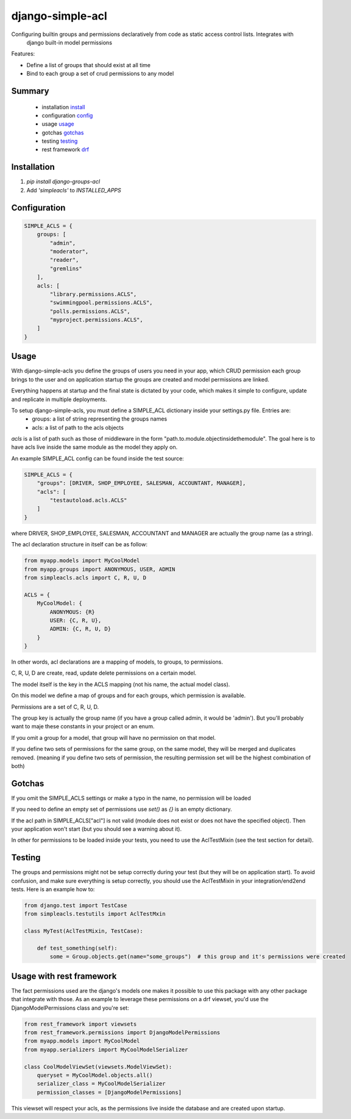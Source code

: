 ============
django-simple-acl
============

Configuring builtin groups and permissions declaratively from code as static access control lists. Integrates with
 django built-in model permissions

Features:

- Define a list of groups that should exist at all time
- Bind to each group a set of crud permissions to any model


Summary
============

    - installation install_
    - configuration config_
    - usage usage_
    - gotchas gotchas_
    - testing testing_
    - rest framework drf_

.. _install:

Installation
============

#. `pip install django-groups-acl`
#. Add `'simpleacls'` to `INSTALLED_APPS`

.. _config:

Configuration
=============

.. code-block:: python

    SIMPLE_ACLS = {
        groups: [
            "admin",
            "moderator",
            "reader",
            "gremlins"
        ],
        acls: [
            "library.permissions.ACLS",
            "swimmingpool.permissions.ACLS",
            "polls.permissions.ACLS",
            "myproject.permissions.ACLS",
        ]
    }

.. _usage:

Usage
=====

With django-simple-acls you define the groups of users you need in your app, which CRUD permission each group brings to
the user and on application startup the groups are created and model permissions are linked.

Everything happens at startup and the final state is dictated by your code, which makes it simple to configure, update
and replicate in multiple deployments.

To setup django-simple-acls, you must define a SIMPLE_ACL dictionary inside your settings.py file. Entries are:
    - groups: a list of string representing the groups names
    - acls: a list of path to the acls objects

`acls` is a list of path such as those of middleware in the form "path.to.module.objectinsidethemodule". The goal here
is to have acls live inside the same module as the model they apply on.

An example SIMPLE_ACL config can be found inside the test source:

.. code-block:: python

    SIMPLE_ACLS = {
        "groups": [DRIVER, SHOP_EMPLOYEE, SALESMAN, ACCOUNTANT, MANAGER],
        "acls": [
            "testautoload.acls.ACLS"
        ]
    }

where DRIVER, SHOP_EMPLOYEE, SALESMAN, ACCOUNTANT and MANAGER are actually the group name (as a string).

The acl declaration structure in itself can be as follow:

.. code-block:: python

    from myapp.models import MyCoolModel
    from myapp.groups import ANONYMOUS, USER, ADMIN
    from simpleacls.acls import C, R, U, D

    ACLS = {
        MyCoolModel: {
            ANONYMOUS: {R}
            USER: {C, R, U},
            ADMIN: {C, R, U, D}
        }
    }

In other words, acl declarations are a mapping of models, to groups, to permissions.

C, R, U, D are create, read, update delete permissions on a certain model.

The model itself is the key in the ACLS mapping (not his name, the actual model class).

On this model we define a map of groups and for each groups, which permission is available.

Permissions are a set of C, R, U, D.

The group key is actually the group name (if you have a group called admin, it would be 'admin'). But you'll probably
want to maje these constants in your project or an enum.

If you omit a group for a model, that group will have no permission on that model.

If you define two sets of permissions for the same group, on the same model, they will be merged and duplicates removed.
(meaning if you define two sets of permission, the resulting permission set will be the highest combination of both)

.. _gotchas:

Gotchas
=====

If you omit the SIMPLE_ACLS settings or make a typo in the name, no permission will be loaded

If you need to define an empty set of permissions use `set()` as `{}` is an empty dictionary.

If the acl path in SIMPLE_ACLS["acl"] is not valid (module does not exist or does not have the specified object). Then
your application won't start (but you should see a warning about it).

In other for permissions to be loaded inside your tests, you need to use the AclTestMixin (see the test section
for detail).

.. _testing:

Testing
=====

The groups and permissions might not be setup correctly during your test (but they will be on application start). To
avoid confusion, and make sure everything is setup correctly, you should use the AclTestMixin in your integration/end2end
tests. Here is an example how to:

.. code-block:: python

    from django.test import TestCase
    from simpleacls.testutils import AclTestMxin

    class MyTest(AclTestMixin, TestCase):

        def test_something(self):
            some = Group.objects.get(name="some_groups")  # this group and it's permissions were created

.. _drf:

Usage with rest framework
=====

The fact permissions used are the django's models one makes it possible to use this package with any other package that
integrate with those. As an example to leverage these permissions on a drf viewset, you'd use the DjangoModelPermissions
class and you're set:

.. code-block:: python

    from rest_framework import viewsets
    from rest_framework.permissions import DjangoModelPermissions
    from myapp.models import MyCoolModel
    from myapp.serializers import MyCoolModelSerializer

    class CoolModelViewSet(viewsets.ModelViewSet):
        queryset = MyCoolModel.objects.all()
        serializer_class = MyCoolModelSerializer
        permission_classes = [DjangoModelPermissions]


This viewset will respect your acls, as the permissions live inside the database and are created upon startup.
